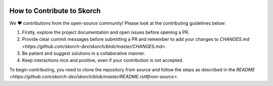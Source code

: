 .. image:: https://github.com/skorch-dev/skorch/blob/master/assets/skorch_bordered.svg
   :width: 30%

===========================
How to Contribute to Skorch
===========================

We ❤️ contributions from the open-source community! Please look at the contributing guidelines below:

1. Firstly, explore the project documentation and open issues before opening a PR.

2. Provide clear commit messages before submitting a PR and remember to add your changes to `CHANGES.md <https://github.com/skorch-dev/skorch/blob/master/CHANGES.md>`.

3. Be patient and suggest solutions in a collaborative manner. 

4. Keep interactions nice and positive, even if your contribution is not accepted.

To begin contributing, you need to clone the repository from source and follow the steps as described in the `README <https://github.com/skorch-dev/skorch/blob/master/README.rst#from-source>`.